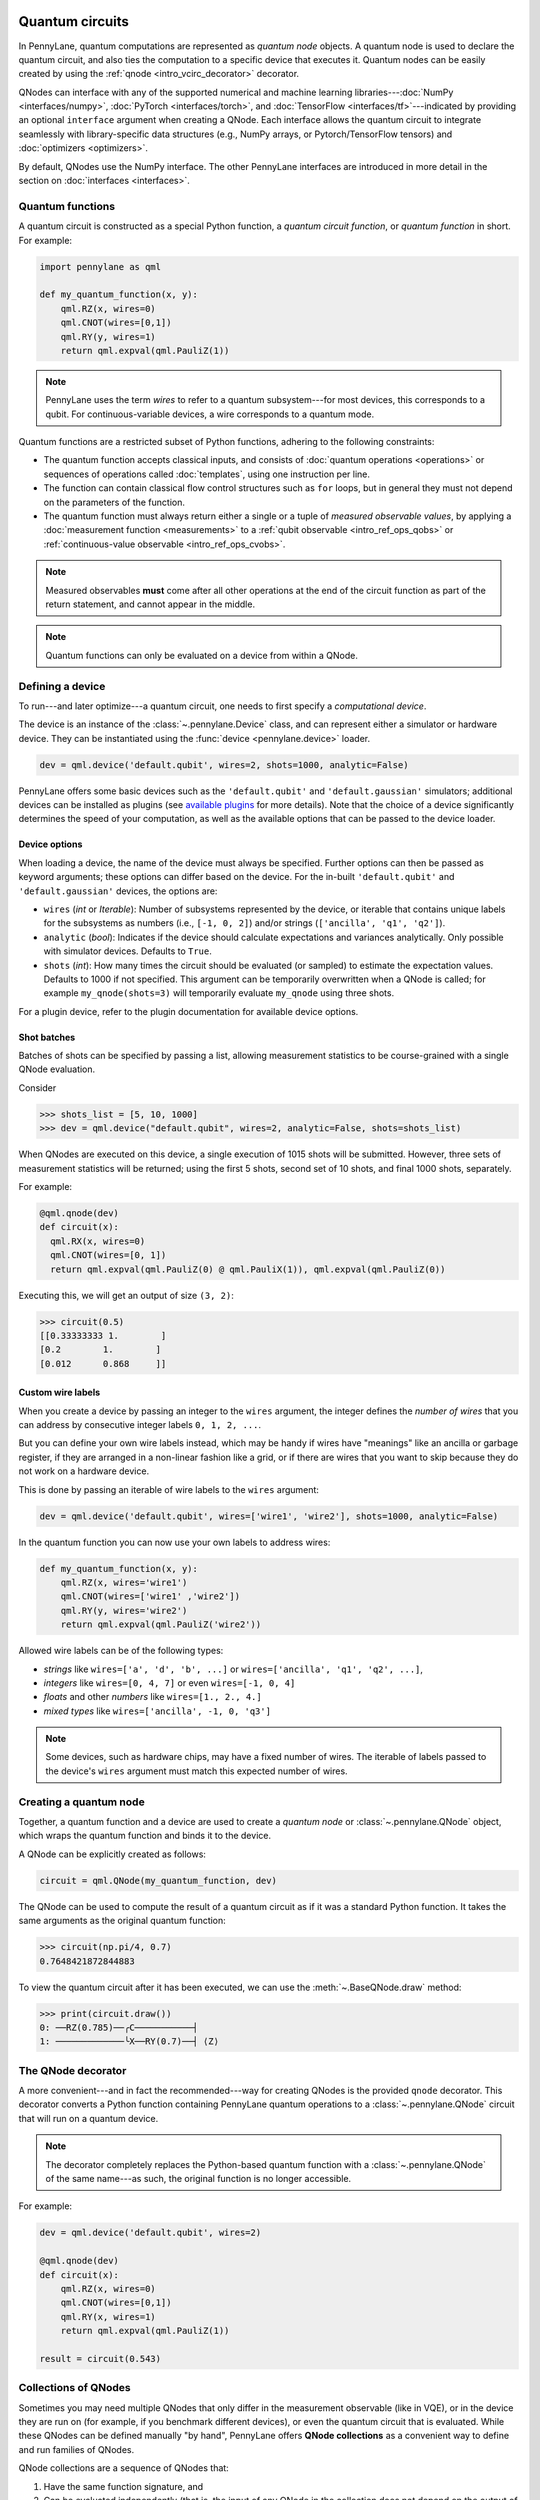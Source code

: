  .. role:: html(raw)
   :format: html


.. _intro_vcircuits:

Quantum circuits
================


.. image:: ../_static/qnode.png
    :align: right
    :width: 180px
    :target: javascript:void(0);


In PennyLane, quantum computations are represented as *quantum node* objects. A quantum node is used to
declare the quantum circuit, and also ties the computation to a specific device that executes it.
Quantum nodes can be easily created by using the :ref:`qnode <intro_vcirc_decorator>` decorator.

QNodes can interface with any of the supported numerical and machine learning libraries---:doc:`NumPy <interfaces/numpy>`,
:doc:`PyTorch <interfaces/torch>`, and :doc:`TensorFlow <interfaces/tf>`---indicated by providing an optional ``interface``
argument when creating a QNode. Each interface allows the quantum circuit to integrate seamlessly with library-specific data
structures (e.g., NumPy arrays, or Pytorch/TensorFlow tensors) and :doc:`optimizers <optimizers>`.

By default, QNodes use the NumPy interface. The other PennyLane interfaces are
introduced in more detail in the section on :doc:`interfaces <interfaces>`.


.. _intro_vcirc_qfunc:

Quantum functions
-----------------

A quantum circuit is constructed as a special Python function, a
*quantum circuit function*, or *quantum function* in short.
For example:

.. code-block:: python

    import pennylane as qml

    def my_quantum_function(x, y):
        qml.RZ(x, wires=0)
        qml.CNOT(wires=[0,1])
        qml.RY(y, wires=1)
        return qml.expval(qml.PauliZ(1))

.. note::

    PennyLane uses the term *wires* to refer to a quantum subsystem---for most
    devices, this corresponds to a qubit. For continuous-variable
    devices, a wire corresponds to a quantum mode.

Quantum functions are a restricted subset of Python functions, adhering to the following
constraints:

* The quantum function accepts classical inputs, and consists of
  :doc:`quantum operations <operations>` or sequences of operations called :doc:`templates`,
  using one instruction per line.

* The function can contain classical flow control structures such as ``for`` loops,
  but in general they must not depend on the parameters of the function.

* The quantum function must always return either a single or a tuple of
  *measured observable values*, by applying a :doc:`measurement function <measurements>`
  to a :ref:`qubit observable <intro_ref_ops_qobs>` or :ref:`continuous-value observable <intro_ref_ops_cvobs>`.

.. note::

    Measured observables **must** come after all other operations at the end
    of the circuit function as part of the return statement, and cannot appear in the middle.

.. note::

    Quantum functions can only be evaluated on a device from within a QNode.



.. _intro_vcirc_device:

Defining a device
-----------------

To run---and later optimize---a quantum circuit, one needs to first specify a *computational device*.

The device is an instance of the :class:`~.pennylane.Device`
class, and can represent either a simulator or hardware device. They can be
instantiated using the :func:`device <pennylane.device>` loader.

.. code-block:: python

    dev = qml.device('default.qubit', wires=2, shots=1000, analytic=False)

PennyLane offers some basic devices such as the ``'default.qubit'`` and ``'default.gaussian'``
simulators; additional devices can be installed as plugins (see
`available plugins <https://pennylane.ai/plugins.html>`_ for more details). Note that the
choice of a device significantly determines the speed of your computation, as well as
the available options that can be passed to the device loader.

Device options
^^^^^^^^^^^^^^

When loading a device, the name of the device must always be specified.
Further options can then be passed as keyword arguments; these options can differ based
on the device. For the in-built ``'default.qubit'`` and ``'default.gaussian'``
devices, the options are:

* ``wires`` (*int* or *Iterable*): Number of subsystems represented by the device,
  or iterable that contains unique labels for the subsystems as numbers (i.e., ``[-1, 0, 2]``)
  and/or strings (``['ancilla', 'q1', 'q2']``).

* ``analytic`` (*bool*): Indicates if the device should calculate expectations
  and variances analytically. Only possible with simulator devices. Defaults to ``True``.

* ``shots`` (*int*): How many times the circuit should be evaluated (or sampled) to estimate
  the expectation values. Defaults to 1000 if not specified. This argument can be temporarily overwritten
  when a QNode is called; for example ``my_qnode(shots=3)`` will temporarily evaluate ``my_qnode``
  using three shots.

For a plugin device, refer to the plugin documentation for available device options.

Shot batches
^^^^^^^^^^^^

Batches of shots can be specified by passing a list, allowing measurement statistics
to be course-grained with a single QNode evaluation.

Consider

>>> shots_list = [5, 10, 1000]
>>> dev = qml.device("default.qubit", wires=2, analytic=False, shots=shots_list)

When QNodes are executed on this device, a single execution of 1015 shots will be submitted.
However, three sets of measurement statistics will be returned; using the first 5 shots,
second set of 10 shots, and final 1000 shots, separately.

For example:

.. code-block:: python

    @qml.qnode(dev)
    def circuit(x):
      qml.RX(x, wires=0)
      qml.CNOT(wires=[0, 1])
      return qml.expval(qml.PauliZ(0) @ qml.PauliX(1)), qml.expval(qml.PauliZ(0))

Executing this, we will get an output of size ``(3, 2)``:

>>> circuit(0.5)
[[0.33333333 1.        ]
[0.2        1.        ]
[0.012      0.868     ]]

Custom wire labels
^^^^^^^^^^^^^^^^^^

When you create a device by passing an integer to the ``wires`` argument, the integer defines the *number of wires*
that you can address by consecutive integer labels ``0, 1, 2, ...``.

But you can define your own wire labels instead, which may be handy if wires have "meanings" like an
ancilla or garbage register, if they are arranged in a non-linear fashion like a grid, or if there are wires
that you want to skip because they do not work on a hardware device.

This is done by passing an iterable of wire labels to the ``wires`` argument:

.. code-block:: python

    dev = qml.device('default.qubit', wires=['wire1', 'wire2'], shots=1000, analytic=False)

In the quantum function you can now use your own labels to address wires:

.. code-block:: python

    def my_quantum_function(x, y):
        qml.RZ(x, wires='wire1')
        qml.CNOT(wires=['wire1' ,'wire2'])
        qml.RY(y, wires='wire2')
        return qml.expval(qml.PauliZ('wire2'))

Allowed wire labels can be of the following types:

* *strings* like ``wires=['a', 'd', 'b', ...]`` or ``wires=['ancilla', 'q1', 'q2', ...]``,

* *integers* like ``wires=[0, 4, 7]`` or even ``wires=[-1, 0, 4]``

* *floats* and other *numbers* like ``wires=[1., 2., 4.]``

* *mixed types* like ``wires=['ancilla', -1, 0, 'q3']``

.. note::

    Some devices, such as hardware chips, may have a fixed number of wires.
    The iterable of labels passed to the device's ``wires``
    argument must match this expected number of wires.

.. _intro_vcirc_qnode:

Creating a quantum node
-----------------------

Together, a quantum function and a device are used to create a *quantum node* or
:class:`~.pennylane.QNode` object, which wraps the quantum function and binds it to the device.

A QNode can be explicitly created as follows:

.. code-block:: python

    circuit = qml.QNode(my_quantum_function, dev)

The QNode can be used to compute the result of a quantum circuit as if it was a standard Python
function. It takes the same arguments as the original quantum function:

>>> circuit(np.pi/4, 0.7)
0.7648421872844883

To view the quantum circuit after it has been executed, we can use the :meth:`~.BaseQNode.draw`
method:

>>> print(circuit.draw())
0: ──RZ(0.785)──╭C───────────┤
1: ─────────────╰X──RY(0.7)──┤ ⟨Z⟩

.. _intro_vcirc_decorator:

The QNode decorator
-------------------

A more convenient---and in fact the recommended---way for creating QNodes is the provided
``qnode`` decorator. This decorator converts a Python function containing PennyLane quantum
operations to a :class:`~.pennylane.QNode` circuit that will run on a quantum device.

.. note::
    The decorator completely replaces the Python-based quantum function with
    a :class:`~.pennylane.QNode` of the same name---as such, the original
    function is no longer accessible.

For example:

.. code-block:: python

    dev = qml.device('default.qubit', wires=2)

    @qml.qnode(dev)
    def circuit(x):
        qml.RZ(x, wires=0)
        qml.CNOT(wires=[0,1])
        qml.RY(x, wires=1)
        return qml.expval(qml.PauliZ(1))

    result = circuit(0.543)


Collections of QNodes
---------------------

Sometimes you may need multiple QNodes that only differ in the measurement observable
(like in VQE), or in the device they are run on (for example, if you benchmark different devices),
or even the quantum circuit that is evaluated. While these QNodes can be defined manually
"by hand", PennyLane offers **QNode collections** as a convenient way to define and run
families of QNodes.

QNode collections are a sequence of QNodes that:

1. Have the same function signature, and

2. Can be evaluated independently (that is, the input of any QNode in the collection
   does not depend on the output of another).

Consider the following two quantum nodes:


.. code-block:: python

    @qml.qnode(dev1)
    def x_rotations(params):
        qml.RX(params[0], wires=0)
        qml.RX(params[1], wires=1)
        qml.CNOT(wires=[0, 1])
        return qml.expval(qml.PauliZ(0))

    @qml.qnode(dev2)
    def y_rotations(params):
        qml.RY(params[0], wires=0)
        qml.RY(params[1], wires=1)
        qml.CNOT(wires=[0, 1])
        return qml.expval(qml.Hadamard(0))

As the QNodes in the collection have the same signature, and we can can construct a
:class:`~.QNodeCollection` and therefore feed them the same parameters:

>>> qnodes = qml.QNodeCollection([x_rotations, y_rotations])
>>> len(qnodes)
2
>>> qnodes([0.2, 0.1])
array([0.98006658, 0.70703636])

PennyLane also provides some high-level tools for creating and evaluating
QNode collections. For example, :func:`~.map` allows a single
function of quantum operations (or :doc:`template <templates>`) to be mapped across
multiple observables or devices.

For example, consider the following quantum function ansatz:

.. code-block:: python

    def my_ansatz(params, **kwargs):
        qml.RX(params[0], wires=0)
        qml.RX(params[1], wires=1)
        qml.CNOT(wires=[0, 1])

We can define a list of observables, and two devices:

>>> obs_list = [qml.PauliX(0) @ qml.PauliZ(1), qml.PauliZ(0) @ qml.PauliX(1)]
>>> qpu1 = qml.device("forest.qvm", device="Aspen-4-4Q-D") # requires PennyLane-Forest
>>> qpu2 = qml.device("forest.qvm", device="Aspen-7-4Q-B") # requires PennyLane-Forest

.. note::

    The two devices above require the `PennyLane-Forest plugin <https://pennylane-forest.rtfd.io>`_
    be installed, as well as the Forest QVM. You can also try replacing them with alternate devices.

Mapping the template across the observables and devices creates a :class:`~.QNodeCollection`:

>>> qnodes = qml.map(my_ansatz, obs_list, [qpu1, qpu2], measure="expval")
>>> type(qnodes)
pennylane.collections.qnode_collection.QNodeCollection
>>> params = [0.54, 0.12]
>>> qnodes(params)
array([-0.02854835  0.99280864])

Functions are available to process QNode collections, including :func:`~.pennylane.collections.dot`,
:func:`~.pennylane.collections.sum`, and :func:`~.pennylane.collections.apply`:

>>> cost_fn = qml.sum(qnodes)
>>> cost_fn(params)
0.906

.. note::

    QNode collections support an experimental parallel execution mode. See
    the :class:`~.QNodeCollection` documentation for more details.


Importing circuits from other frameworks
----------------------------------------

PennyLane supports creating customized PennyLane templates imported from other
frameworks. By loading your existing quantum code as a PennyLane template, you
add the ability to perform analytic differentiation, and interface with machine
learning libraries such as PyTorch and TensorFlow. Currently, ``QuantumCircuit``
objects from Qiskit, OpenQASM files, pyQuil ``programs``, and Quil files can
be loaded by using the following functions:

:html:`<div class="summary-table">`

.. autosummary::
    :nosignatures:

    ~pennylane.from_qiskit
    ~pennylane.from_qasm
    ~pennylane.from_qasm_file
    ~pennylane.from_pyquil
    ~pennylane.from_quil
    ~pennylane.from_quil_file

:html:`</div>`

.. note::

    To use these conversion functions, the latest version of the PennyLane-Qiskit
    and PennyLane-Forest plugins need to be installed.

Objects for quantum circuits can be loaded outside or directly inside of a
:class:`~.pennylane.QNode`. Circuits that contain unbound parameters are also
supported. Parameter binding may happen by passing a dictionary containing the
parameter-value pairs.

Once a PennyLane template has been created from such a quantum circuit, it can
be used similarly to other :doc:`templates <templates>` in PennyLane. One important thing to note
is that custom templates must always be executed
within a :class:`~.pennylane.QNode` (similar to pre-defined templates).

.. note::
    Certain instructions that are specific to the external frameworks might be
    ignored when loading an external quantum circuit. Warning messages will
    be emitted for ignored instructions.

The following is an example of loading and calling a parametrized Qiskit ``QuantumCircuit`` object
while using the :class:`~.pennylane.QNode` decorator:

.. code-block:: python

    from qiskit import QuantumCircuit
    from qiskit.circuit import Parameter
    import numpy as np

    dev = qml.device('default.qubit', wires=2)

    theta = Parameter('θ')

    qc = QuantumCircuit(2)
    qc.rz(theta, [0])
    qc.rx(theta, [0])
    qc.cx(0, 1)

    @qml.qnode(dev)
    def quantum_circuit_with_loaded_subcircuit(x):
        qml.from_qiskit(qc)({theta: x})
        return qml.expval(qml.PauliZ(0))

    angle = np.pi/2
    result = quantum_circuit_with_loaded_subcircuit(angle)

Furthermore, loaded templates can be used with any supported device, any number of times.
For instance, in the following example a template is loaded from a QASM string,
and then used multiple times on the ``forest.qpu`` device provided by PennyLane-Forest:

.. code-block:: python

    import pennylane as qml

    dev = qml.device('forest.qpu', wires=2)

    hadamard_qasm = 'OPENQASM 2.0;' \
                    'include "qelib1.inc";' \
                    'qreg q[1];' \
                    'h q[0];'

    apply_hadamard = qml.from_qasm(hadamard_qasm)

    @qml.qnode(dev)
    def circuit_with_hadamards():
        apply_hadamard(wires=[0])
        apply_hadamard(wires=[1])
        qml.Hadamard(wires=[1])
        return qml.expval(qml.PauliX(0)), qml.expval(qml.PauliX(1))

    result = circuit_with_hadamards()
